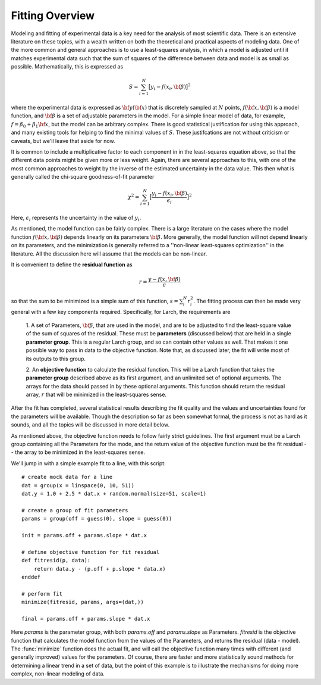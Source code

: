 ==================
Fitting Overview
==================

Modeling and fitting of experimental data is a key need for the analysis of
most scientific data.  There is an extensive literature on these topics,
with a wealth written on both the theoretical and practical aspects of
modeling data.  One of the more common and general approaches is to use a
least-squares analysis, in which a model is adjusted until it matches
experimental data such that the sum of squares of the difference between
data and model is as small as possible.  Mathematically, this is expressed
as

.. math::

    S = \sum_{i=1}^{N} \big[{y_i - f(x_i, \bf{\beta}) } \big]^2

where the experimental data is expressed as :math:`\bf{y}(\bf{x})` that is
discretely sampled at :math:`N` points, :math:`f(\bf{x}, \bf{\beta})` is a
model function, and :math:`\bf{\beta}` is a set of adjustable parameters in
the model.  For a simple linear model of data, for example, :math:`f =
\beta_0 + \beta_1 \bf{x}`, but the model can be arbitrary complex.  There
is good statistical justification for using this approach, and many
existing tools for helping to find the minimal values of :math:`S`.  These
justifcations are not without criticism or caveats, but we'll leave that
aside for now.

It is common to include a multiplicative factor to each component in in the
least-squares equation above, so that the different data points might be
given more or less weight.  Again, there are several approaches to this,
with one of the most common approaches to weight by the inverse of the
estimated uncertainty in the data value.  This then what is generally
called the chi-square goodness-of-fit parameter


.. math::

    \chi^2 = \sum_{i=1}^{N} \big[\frac{y_i - f(x_i, \bf{\beta})}{\epsilon_i} \big]^2

Here, :math:`\epsilon_i` represents the uncertainty in the value of :math:`y_i`.

As mentioned, the model function can be fairly complex. There is a large
literature on the cases where the model function :math:`f(\bf{x},
\bf{\beta})` depends linearly on its parameters :math:`\bf{\beta}`.  More
generally, the model function will not depend linearly on its parameters,
and the minimization is generally referred to a ''non-linear least-squares
optimization'' in the literature.  All the discussion here will assume that
the models can be non-linear.


It is convenient to define the **residual function**  as

.. math::

     r = \frac{y - f(x, \bf{\beta})}{\epsilon}


so that the sum to be minimized is a simple sum of this function, :math:`s
= \sum_i^{N} r_i^2`.   The fitting process can then be made very general
with a few key components required.  Specifically, for Larch, the
requirements are

  1. A set of Parameters, :math:`{\bf{\beta}}`, that are used in the model,
  and are to be adjusted to find the least-square value of the sum of
  squares of the residual.  These must be **parameters** (discussed below)
  that are held in a single **parameter group**.  This is a regular Larch
  group, and so can contain other values as well.  That makes it one possible
  way to pass in data to the objective function. Note that, as discussed
  later, the fit will write most of its outputs to this group.

  2. An **objective function** to calculate the residual function.  This
  will be a Larch function that takes the **parameter group** described
  above as its first argument, and an unlimited set of optional arguments.
  The arrays for the data should passed in by these optional arguments.
  This function should return the residual array, :math:`r` that will be
  minimized in the least-squares sense.

After the fit has completed, several statistical results describing the fit
quality and the values and uncertainties found for the parameters will be
available.  Though the description so far as been somewhat formal, the
process is not as hard as it sounds, and all the topics will be discussed
in more detail below.

As mentioned above, the objective function needs to follow fairly strict
guidelines.  The first argument must be a Larch group containing all the
Parameters for the mode, and the return value of the objective function
must be the fit residual -- the array to be minimized in the least-squares
sense.

We'll jump in with a simple example fit to a line, with this script::

    # create mock data for a line
    dat = group(x = linspace(0, 10, 51))
    dat.y = 1.0 + 2.5 * dat.x + random.normal(size=51, scale=1)

    # create a group of fit parameters
    params = group(off = guess(0), slope = guess(0))

    init = params.off + params.slope * dat.x

    # define objective function for fit residual
    def fitresid(p, data):
        return data.y - (p.off + p.slope * data.x)
    enddef

    # perform fit
    minimize(fitresid, params, args=(dat,))

    final = params.off + params.slope * dat.x

Here `params` is the parameter group, with both `params.off` and
`params.slope` as Parameters.  `fitresid` is the objective function that
calculates the model function from the values of the Parameters, and
returns the residual (data - model).  The :func:`minimize` function does
the actual fit, and will call the objective function many times with
different (and generally improved) values for the parameters.  Of course,
there are faster and more statistically sound methods for determining a
linear trend in a set of data, but the point of this example is to
illustrate the mechanisms for doing more complex, non-linear modeling of
data.
